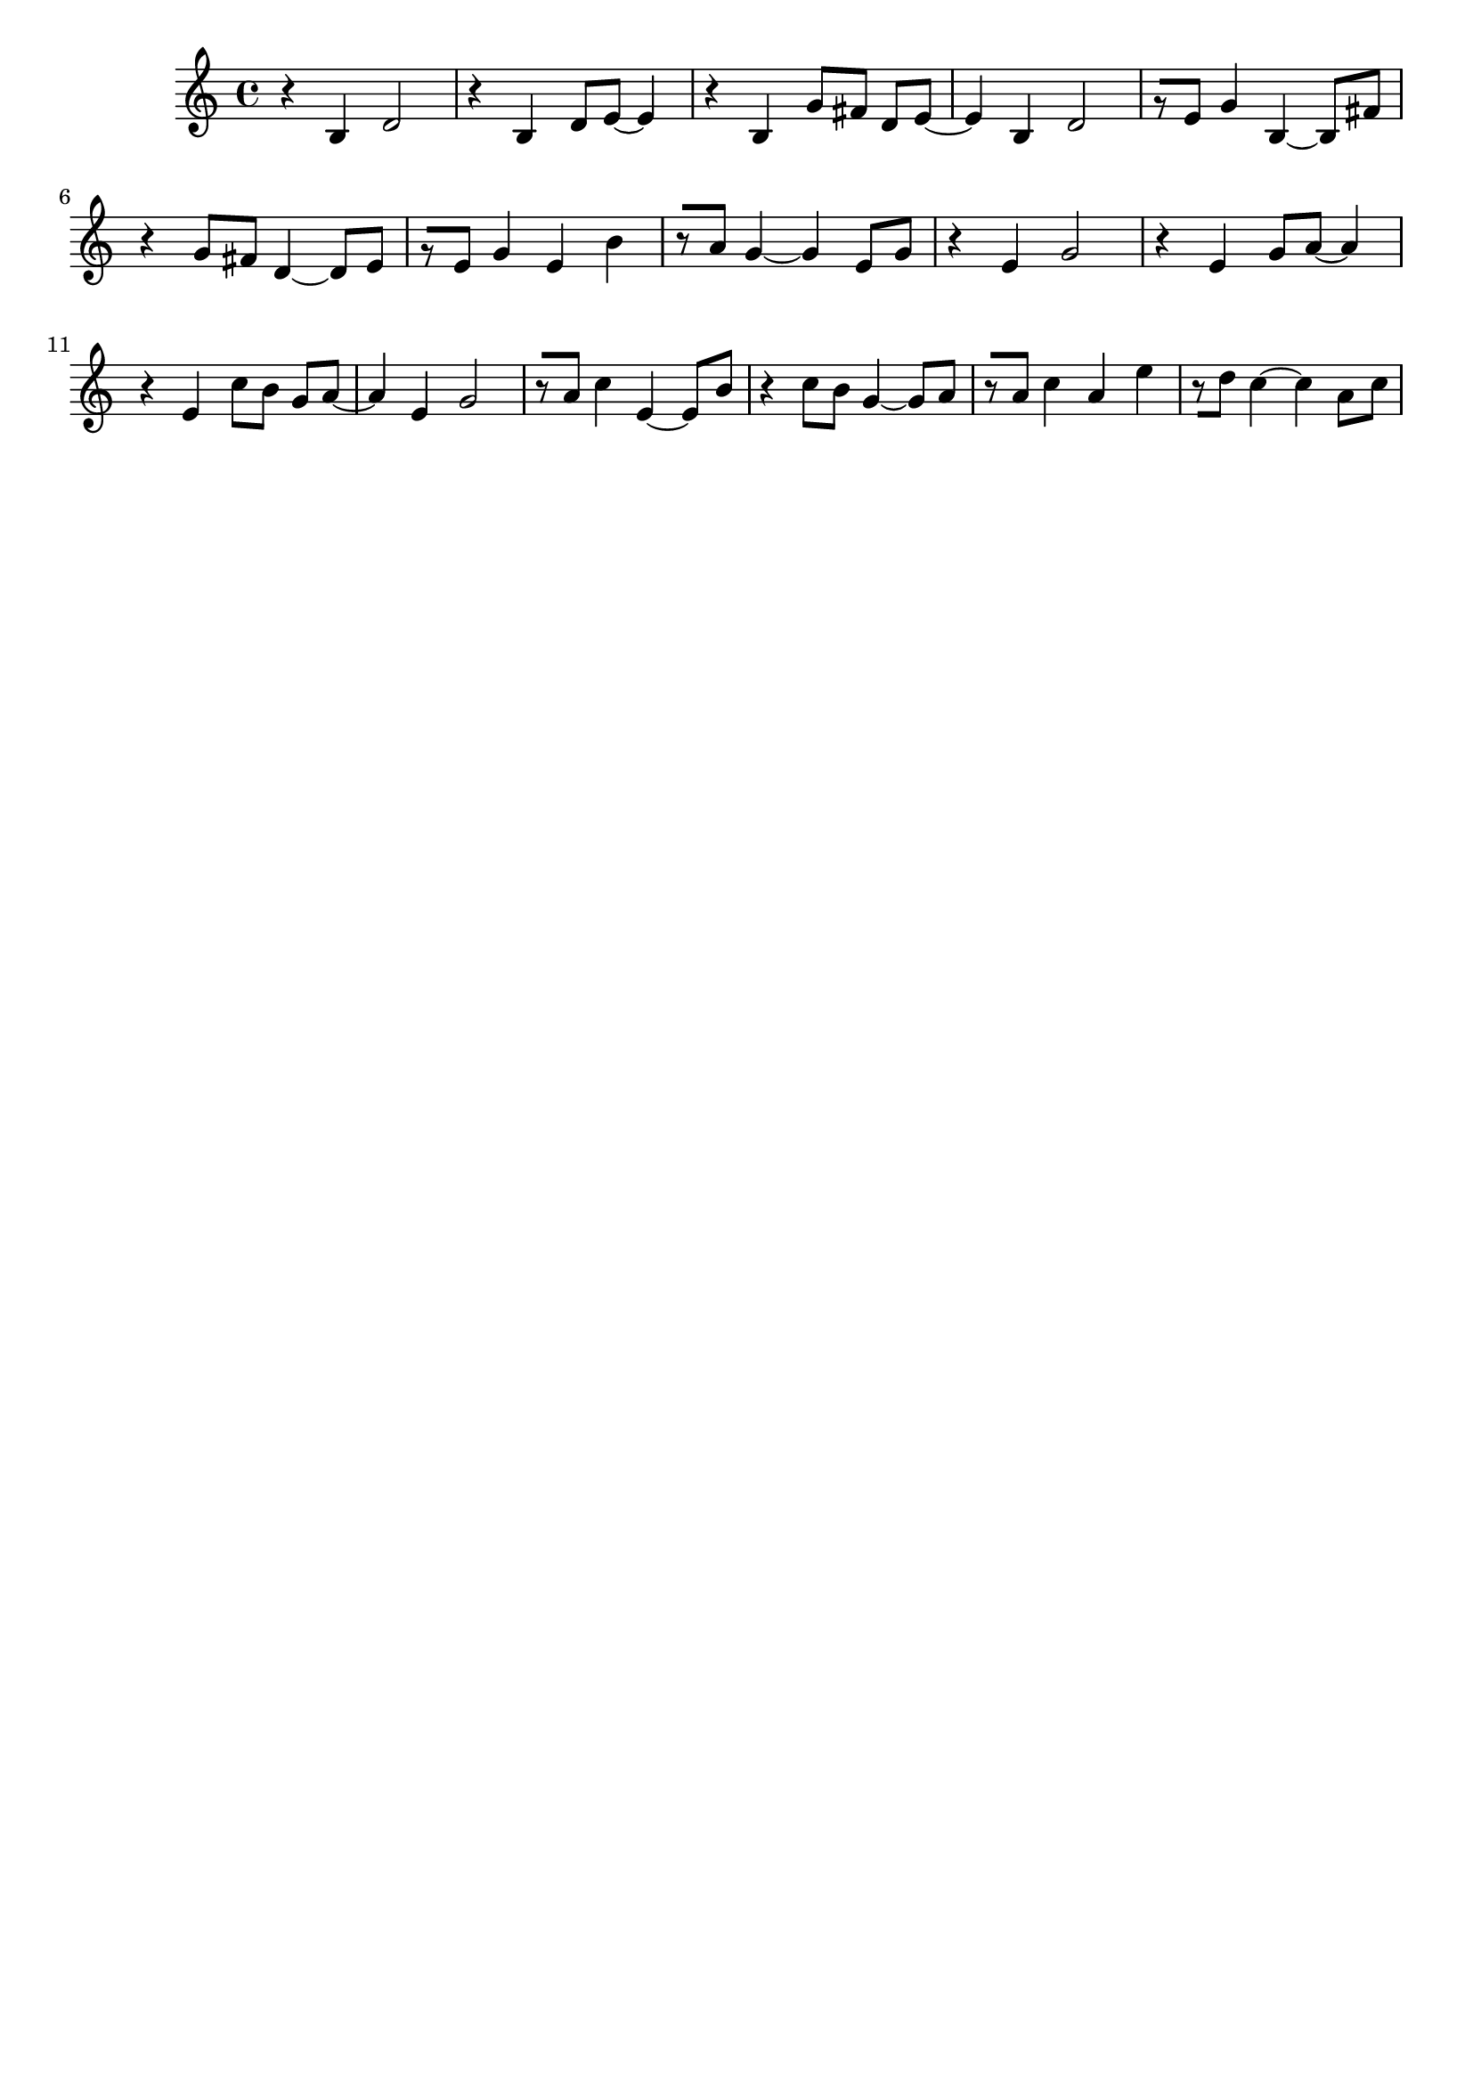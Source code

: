 \version "2.19.82"
\language "english"

\header {
    tagline = ##f
}

\layout {}

\paper {}

\score {
    {
        \accidentalStyle neo-modern-cautionary
        r4
        b4
        d'2
        r4
        b4
        d'8
        [
        e'8
        ~
        ]
        e'4
        r4
        b4
        g'8
        [
        fs'8
        ]
        d'8
        [
        e'8
        ~
        ]
        e'4
        b4
        d'2
        r8
        [
        e'8
        ]
        g'4
        b4
        ~
        b8
        [
        fs'8
        ]
        r4
        g'8
        [
        fs'8
        ]
        d'4
        ~
        d'8
        [
        e'8
        ]
        r8
        [
        e'8
        ]
        g'4
        e'4
        b'4
        r8
        [
        a'8
        ]
        g'4
        ~
        g'4
        e'8
        [
        g'8
        ]
        r4
        e'4
        g'2
        r4
        e'4
        g'8
        [
        a'8
        ~
        ]
        a'4
        r4
        e'4
        c''8
        [
        b'8
        ]
        g'8
        [
        a'8
        ~
        ]
        a'4
        e'4
        g'2
        r8
        [
        a'8
        ]
        c''4
        e'4
        ~
        e'8
        [
        b'8
        ]
        r4
        c''8
        [
        b'8
        ]
        g'4
        ~
        g'8
        [
        a'8
        ]
        r8
        [
        a'8
        ]
        c''4
        a'4
        e''4
        r8
        [
        d''8
        ]
        c''4
        ~
        c''4
        a'8
        [
        c''8
        ]
    }
}
